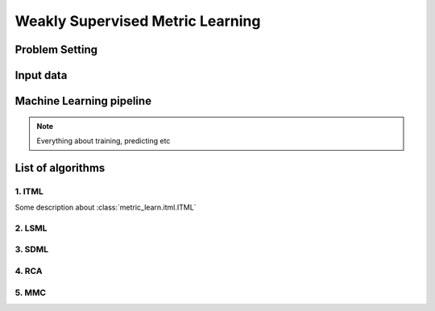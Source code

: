=================================
Weakly Supervised Metric Learning
=================================

Problem Setting
===============

Input data
==========

Machine Learning pipeline
=========================

.. note:: Everything about training, predicting etc

List of algorithms
==================

1. ITML
-------

Some description about :class:`metric_learn.itml.ITML`


2. LSML
-------

3. SDML
-------

4. RCA
------

5. MMC
------

